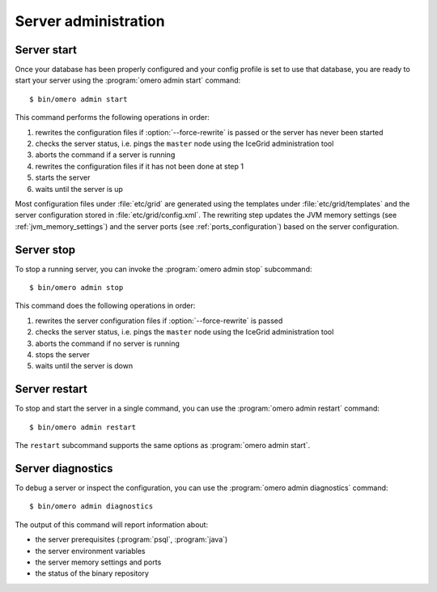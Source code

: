 Server administration
---------------------

Server start
^^^^^^^^^^^^

Once your database has been properly configured and your config profile
is set to use that database, you are ready to start your server using the
:program:`omero admin start` command::

    $ bin/omero admin start

This command performs the following operations in order:

#. rewrites the configuration files if :option:`--force-rewrite` is passed or
   the server has never been started
#. checks the server status, i.e. pings the ``master`` node using the IceGrid
   administration tool
#. aborts the command if a server is running
#. rewrites the configuration files if it has not been done at step 1
#. starts the server
#. waits until the server is up

Most configuration files under :file:`etc/grid` are generated using the
templates under :file:`etc/grid/templates` and the server configuration stored
in :file:`etc/grid/config.xml`. The rewriting step updates the JVM memory
settings (see :ref:`jvm_memory_settings`) and the server ports (see
:ref:`ports_configuration`) based on the server configuration.

.. program:: omero admin start

.. option:: -h, --help

    Display the help for this subcommand.

.. option:: --foreground

    This option is particularly useful for debugging and maintenance and
    allows for starting the server up in the foreground, that is without
    creating a daemon on UNIX-like systems or service on Windows.
    During the lifetime of the server, the prompt from which it was launched
    will be blocked.

.. option:: --force-rewrite

    This option forces the server configuration files under :file:`etc/grid`
    to be rewritten before the status of the server is checked.

Server stop
^^^^^^^^^^^^

To stop a running server, you can invoke the :program:`omero admin stop`
subcommand::

    $ bin/omero admin stop

This command does the following operations in order:

#. rewrites the server configuration files if :option:`--force-rewrite` is
   passed
#. checks the server status, i.e. pings the ``master`` node using the IceGrid
   administration tool
#. aborts the command if no server is running
#. stops the server
#. waits until the server is down

.. program:: omero admin stop

.. option:: -h, --help

    Display the help for this subcommand.

.. option:: --force-rewrite

    This option forces the configuration files to be rewritten before the
    server status is checked. 

Server restart
^^^^^^^^^^^^^^

To stop and start the server in a single command, you can use the
:program:`omero admin restart` command::

    $ bin/omero admin restart

The ``restart`` subcommand supports the same options as :program:`omero admin start`.

Server diagnostics
^^^^^^^^^^^^^^^^^^

To debug a server or inspect the configuration, you can use the :program:`omero admin diagnostics` command::

    $ bin/omero admin diagnostics

The output of this command will report information about:

* the server prerequisites (:program:`psql`, :program:`java`)
* the server environment variables
* the server memory settings and ports
* the status of the binary repository
